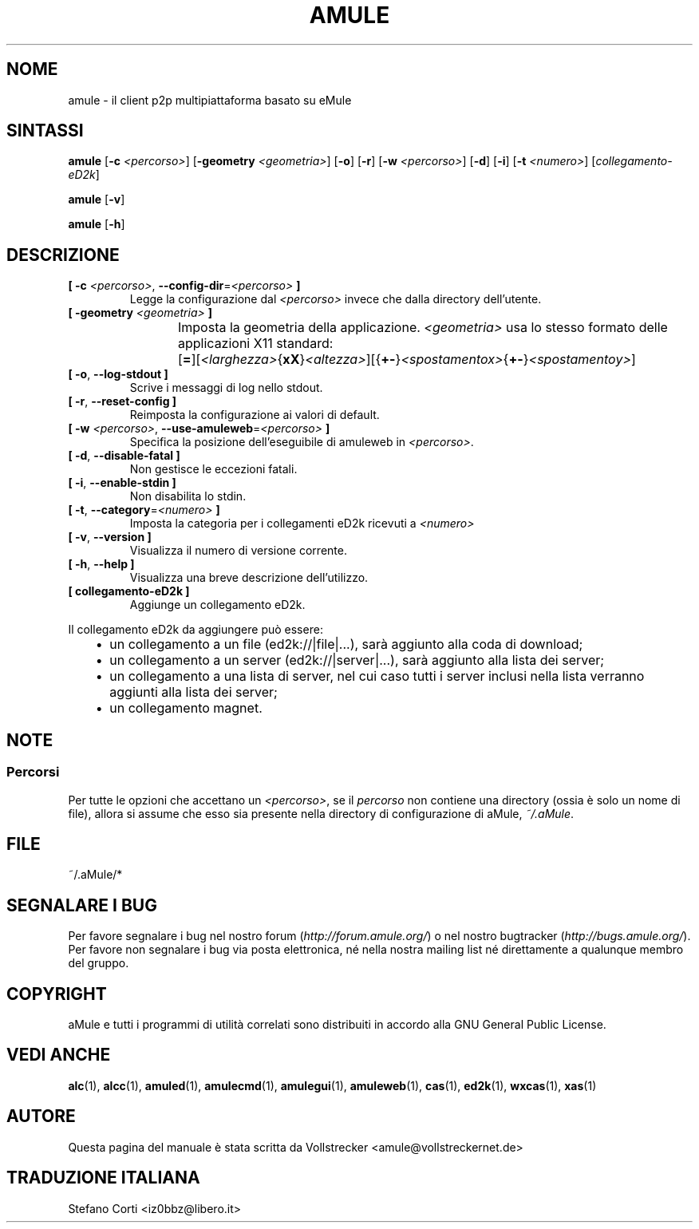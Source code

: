 .\"*******************************************************************
.\"
.\" This file was generated with po4a. Translate the source file.
.\"
.\"*******************************************************************
.TH AMULE 1 "Novembre 2011" "aMule v2.3.1" aMule
.als B_untranslated B
.als RB_untranslated RB
.SH NOME
amule \- il client p2p multipiattaforma basato su eMule
.SH SINTASSI
.B_untranslated amule
[\fB\-c\fP \fI<percorso>\fP] [\fB\-geometry\fP \fI<geometria>\fP]
.RB_untranslated [ \-o ]
.RB_untranslated [ \-r ]
[\fB\-w\fP \fI<percorso>\fP]
.RB_untranslated [ \-d ]
.RB_untranslated [ \-i ]
[\fB\-t\fP \fI<numero>\fP] [\fIcollegamento\-eD2k\fP]

.B_untranslated amule
.RB_untranslated [ \-v ]

.B_untranslated amule
.RB_untranslated [ \-h ]

.SH DESCRIZIONE
.TP 
\fB[ \-c\fP \fI<percorso>\fP, \fB\-\-config\-dir\fP=\fI<percorso>\fP \fB]\fP
Legge la configurazione dal \fI<percorso>\fP invece che dalla directory
dell'utente.
.TP 
\fB[ \-geometry \fP\fI<geometria>\fP \fB]\fP
Imposta la geometria della applicazione. \fI<geometria>\fP usa lo
stesso formato delle applicazioni X11 standard:
	[\fB=\fP][\fI<larghezza>\fP{\fBxX\fP}\fI<altezza>\fP][{\fB+\-\fP}\fI<spostamentox>\fP{\fB+\-\fP}\fI<spostamentoy>\fP]
.TP 
.B_untranslated [ \-o\fR, \fB\-\-log\-stdout ]\fR
Scrive i messaggi di log nello stdout.
.TP 
.B_untranslated [ \-r\fR, \fB\-\-reset\-config ]\fR
Reimposta la configurazione ai valori di default.
.TP 
\fB[ \-w\fP \fI<percorso>\fP, \fB\-\-use\-amuleweb\fP=\fI<percorso>\fP \fB]\fP
Specifica la posizione dell'eseguibile di amuleweb in \fI<percorso>\fP.
.TP 
.B_untranslated [ \-d\fR, \fB\-\-disable\-fatal ]\fR
Non gestisce le eccezioni fatali.
.TP 
.B_untranslated [ \-i\fR, \fB\-\-enable\-stdin ]\fR
Non disabilita lo stdin.
.TP 
\fB[ \-t\fP, \fB\-\-category\fP=\fI<numero>\fP \fB]\fP
Imposta la categoria per i collegamenti eD2k ricevuti a \fI<numero>\fP
.TP 
.B_untranslated [ \-v\fR, \fB\-\-version ]\fR
Visualizza il numero di versione corrente.
.TP 
.B_untranslated [ \-h\fR, \fB\-\-help ]\fR
Visualizza una breve descrizione dell'utilizzo.
.TP 
\fB[ collegamento\-eD2k ]\fP
Aggiunge un collegamento eD2k.
.PP
Il collegamento eD2k da aggiungere può essere:
.RS 3
.IP \(bu 2
un collegamento a un file (ed2k://|file|...), sarà aggiunto alla coda di
download;
.IP \(bu 2
un collegamento a un server (ed2k://|server|...), sarà aggiunto alla lista
dei server;
.IP \(bu 2
un collegamento a una lista di server, nel cui caso tutti i server inclusi
nella lista verranno aggiunti alla lista dei server;
.IP \(bu 2
un collegamento magnet.
.RE
.SH NOTE
.SS Percorsi
Per tutte le opzioni che accettano un \fI<percorso>\fP, se il
\fIpercorso\fP non contiene una directory (ossia è solo un nome di file),
allora si assume che esso sia presente nella directory di configurazione di
aMule, \fI~/.aMule\fP.
.SH FILE
~/.aMule/*
.SH "SEGNALARE I BUG"
Per favore segnalare i bug nel nostro forum (\fIhttp://forum.amule.org/\fP) o
nel nostro bugtracker (\fIhttp://bugs.amule.org/\fP). Per favore non segnalare
i bug via posta elettronica, né nella nostra mailing list né direttamente a
qualunque membro del gruppo.
.SH COPYRIGHT
aMule e tutti i programmi di utilità correlati sono distribuiti in accordo
alla GNU General Public License.
.SH "VEDI ANCHE"
.B_untranslated alc\fR(1), \fBalcc\fR(1), \fBamuled\fR(1), \fBamulecmd\fR(1), \fBamulegui\fR(1), \fBamuleweb\fR(1), \fBcas\fR(1), \fBed2k\fR(1), \fBwxcas\fR(1), \fBxas\fR(1)
.SH AUTORE
Questa pagina del manuale è stata scritta da Vollstrecker
<amule@vollstreckernet.de>
.SH TRADUZIONE ITALIANA
Stefano Corti <iz0bbz@libero.it>
